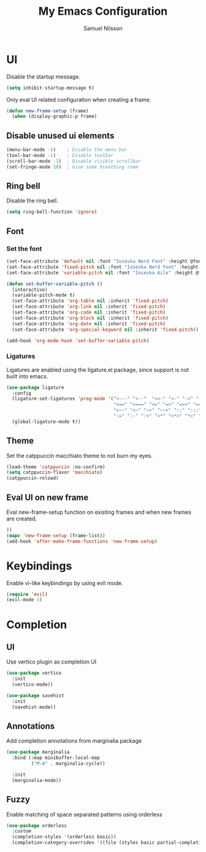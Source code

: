 #+TITLE: My Emacs Configuration
#+AUTHOR: Samuel Nilsson
#+EMAIL: samuel@samuelnilsson.net
#+OPTIONS: num:nil

* UI

Disable the startup message.

#+begin_src emacs-lisp
(setq inhibit-startup-message t)
#+end_src

Only eval UI related configuration when creating a frame.

#+begin_src emacs-lisp
(defun new-frame-setup (frame)
  (when (display-graphic-p frame)
#+end_src

** Disable unused ui elements

#+begin_src emacs-lisp
(menu-bar-mode -1)    ; Disable the menu bar
(tool-bar-mode -1)    ; Disable toolbar
(scroll-bar-mode -1)  ; Disable visible scrollbar
(set-fringe-mode 10)  ; Give some breathing room
#+end_src

** Ring bell

Disable the ring bell.

#+begin_src emacs-lisp
(setq ring-bell-function 'ignore)
#+end_src

** Font

*** Set the font

#+begin_src emacs-lisp
  (set-face-attribute 'default nil :font "Iosevka Nerd Font" :height @fontSize@)
  (set-face-attribute 'fixed-pitch nil :font "Iosevka Nerd Font" :height @fontSize@)
  (set-face-attribute 'variable-pitch nil :font "Iosevka Aile" :height @fontSize@)

  (defun set-buffer-variable-pitch ()
    (interactive)
    (variable-pitch-mode t)
    (set-face-attribute 'org-table nil :inherit 'fixed-pitch)
    (set-face-attribute 'org-link nil :inherit 'fixed-pitch)
    (set-face-attribute 'org-code nil :inherit 'fixed-pitch)
    (set-face-attribute 'org-block nil :inherit 'fixed-pitch)
    (set-face-attribute 'org-date nil :inherit 'fixed-pitch)
    (set-face-attribute 'org-special-keyword nil :inherit 'fixed-pitch))

  (add-hook 'org-mode-hook 'set-buffer-variable-pitch)
#+end_src

*** Ligatures

Ligatures are enabled using the ligature.el package, since support is not built into emacs.

#+begin_src emacs-lisp
(use-package ligature
  :config
  (ligature-set-ligatures 'prog-mode '("<---" "<--"  "<<-" "<-" "->" "-->" "--->" "<->" "<-->" "<--->" "<---->" "<!--"
                                       "<==" "<===" "<=" "=>" "=>>" "==>" "===>" ">=" "<=>" "<==>" "<===>" "<====>" "<!---"
                                       "<~~" "<~" "~>" "~~>" "::" ":::" "==" "!=" "===" "!=="
                                       ":=" ":-" ":+" "<*" "<*>" "*>" "<|" "<|>" "|>" "+:" "-:" "=:" "<******>" "++" "+++"))
  (global-ligature-mode t))
#+end_src

** Theme

Set the catppuccin macchiato theme to not burn my eyes.

#+begin_src emacs-lisp
(load-theme 'catppuccin :no-confirm)
(setq catppuccin-flavor 'macchiato)
(catppuccin-reload)
#+end_src

** Eval UI on new frame

Eval new-frame-setup function on existing frames and when new frames are created.

#+begin_src emacs-lisp
))
(mapc 'new-frame-setup (frame-list))
(add-hook 'after-make-frame-functions 'new-frame-setup)
#+end_src

* Keybindings

Enable vi-like keybindings by using evil mode.

#+begin_src emacs-lisp
(require 'evil)
(evil-mode 1)
#+end_src

* Completion

** UI

Use vertico plugin as completion UI

#+begin_src emacs-lisp
(use-package vertico
  :init
  (vertico-mode))

(use-package savehist
  :init
  (savehist-mode))
#+end_src

** Annotations

Add completion annotations from marginalia package

#+begin_src emacs-lisp
(use-package marginalia
  :bind (:map minibuffer-local-map
         ("M-A" . marginalia-cycle))

  :init
  (marginalia-mode))
#+end_src

** Fuzzy

Enable matching of space separated patterns using orderless

#+begin_src emacs-lisp
(use-package orderless
  :custom
  (completion-styles '(orderless basic))
  (completion-category-overrides '((file (styles basic partial-completion)))))
#+end_src

